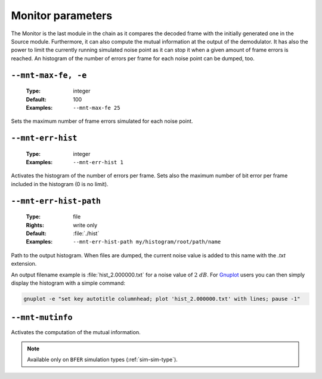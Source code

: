 .. _mnt-monitor-parameters:

Monitor parameters
------------------

The Monitor is the last module in the chain as it compares the decoded frame
with the initially generated one in the Source module. Furthermore, it can
also compute the mutual information at the output of the demodulator.
It has also the power to limit the currently running simulated noise point as it
can stop it when a given amount of frame errors is reached. An histogram of the
number of errors per frame for each noise point can be dumped, too.


.. _mnt-mnt-max-fe:

``--mnt-max-fe, -e``
""""""""""""""""""""

   :Type: integer
   :Default: 100
   :Examples: ``--mnt-max-fe 25``

Sets the maximum number of frame errors simulated for each noise point.

.. _mnt-mnt-err-hist:

``--mnt-err-hist``
""""""""""""""""""

   :Type: integer
   :Examples: ``--mnt-err-hist 1``

Activates the histogram of the number of errors per frame. Sets also the maximum
number of bit error per frame included in the histogram (0 is no limit).

.. _mnt-mnt-err-hist-path:

``--mnt-err-hist-path``
"""""""""""""""""""""""

   :Type: file
   :Rights: write only
   :Default: :file:`./hist`
   :Examples: ``--mnt-err-hist-path my/histogram/root/path/name``

Path to the output histogram. When files are dumped, the current noise value
is added to this name with the *.txt* extension.

An output filename example is :file:`hist_2.000000.txt` for a noise value of
:math:`2\ dB`.
For `Gnuplot <http://www.gnuplot.info/>`_ users you can then simply display the
histogram with a simple command:

.. code-block:: bash

   gnuplot -e "set key autotitle columnhead; plot 'hist_2.000000.txt' with lines; pause -1"

.. _mnt-mnt-mutinfo:

``--mnt-mutinfo``
"""""""""""""""""

Activates the computation of the mutual information.

.. note:: Available only on ``BFER`` simulation types (:ref:`sim-sim-type`).